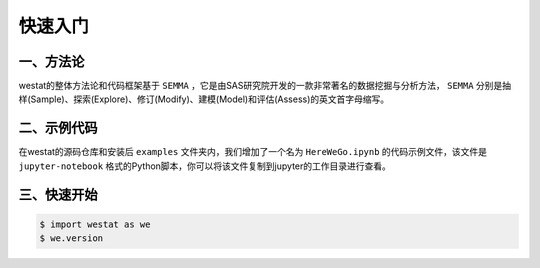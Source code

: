 快速入门
=====

.. _quickstart:

一、方法论
------------

westat的整体方法论和代码框架基于 ``SEMMA`` ，它是由SAS研究院开发的一款非常著名的数据挖掘与分析方法， ``SEMMA`` 分别是抽样(Sample)、探索(Explore)、修订(Modify)、建模(Model)和评估(Assess)的英文首字母缩写。


二、示例代码
----------------

在westat的源码仓库和安装后 ``examples`` 文件夹内，我们增加了一个名为 ``HereWeGo.ipynb`` 的代码示例文件，该文件是 ``jupyter-notebook`` 格式的Python脚本，你可以将该文件复制到jupyter的工作目录进行查看。


三、快速开始
----------------

.. code-block:: console

   $ import westat as we
   $ we.version